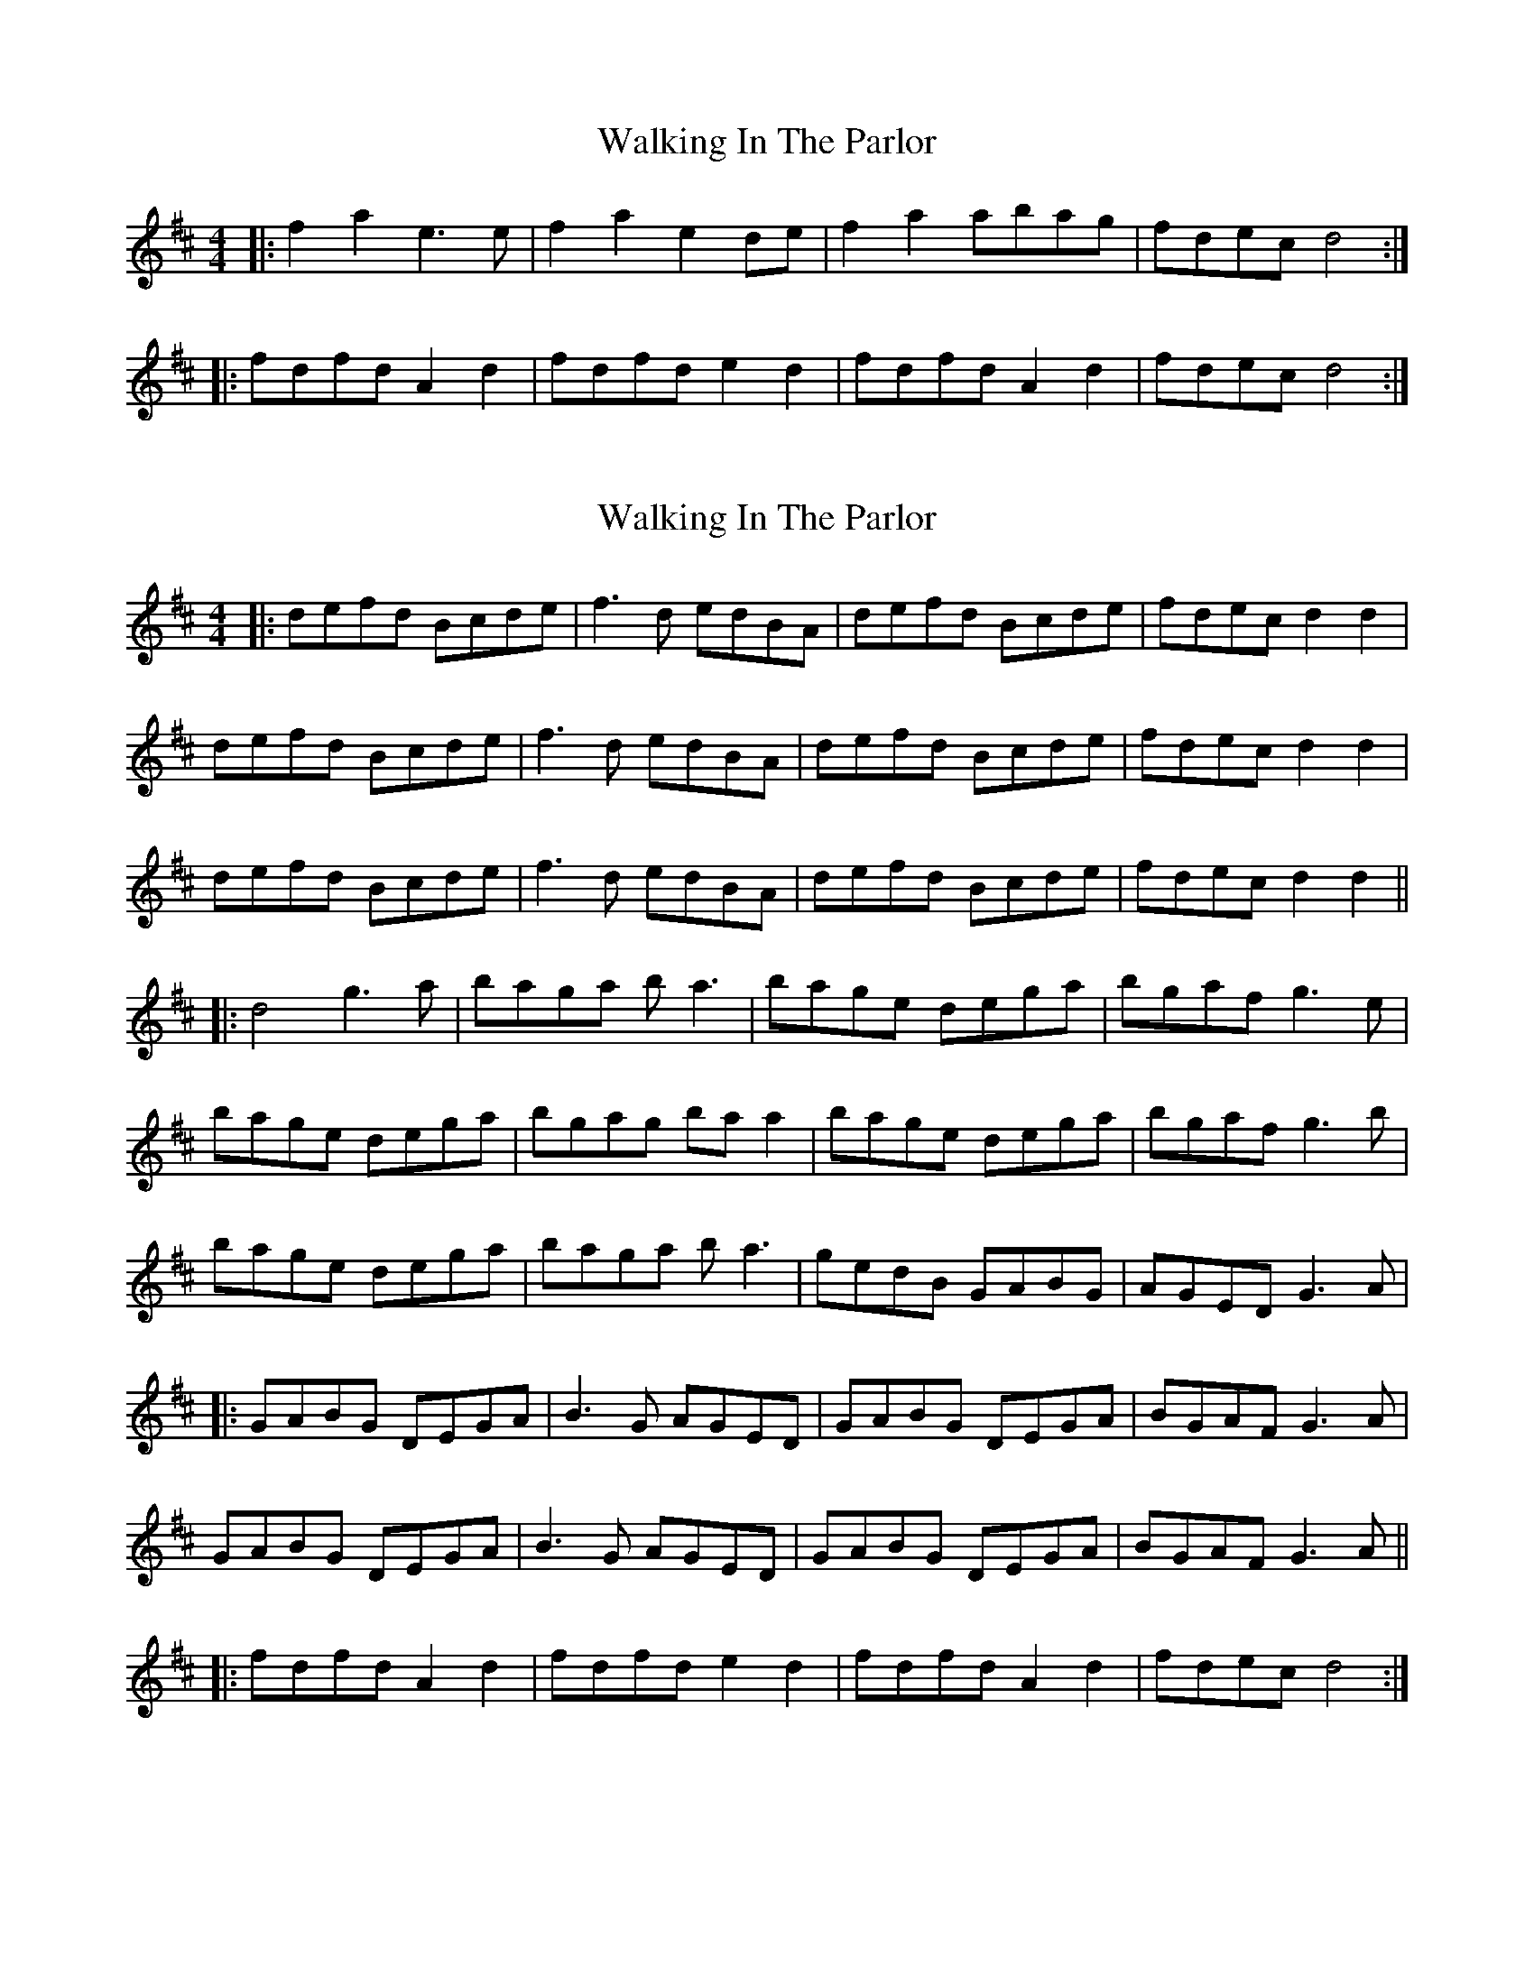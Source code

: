 X: 1
T: Walking In The Parlor
Z: The Merry Highlander
S: https://thesession.org/tunes/7038#setting7038
R: reel
M: 4/4
L: 1/8
K: Dmaj
|: f2a2 e3e | f2a2 e2de | f2a2 abag | fdec d4 :|
|: fdfd A2d2 | fdfd e2d2 | fdfd A2d2 | fdec d4 :|
X: 2
T: Walking In The Parlor
Z: JACKB
S: https://thesession.org/tunes/7038#setting18631
R: reel
M: 4/4
L: 1/8
K: Dmaj
|:defd Bcde|f3d edBA|defd Bcde|fdec d2 d2|defd Bcde|f3d edBA|defd Bcde|fdec d2 d2|defd Bcde|f3d edBA|defd Bcde|fdec d2 d2|||:d4 g3a|baga ba3|bage dega|bgaf g3e|bage dega|bgag ba a2| bage dega|bgaf g3b|bage dega|baga ba3|gedB GABG|AGED G3A||:GABG DEGA | B3G AGED | GABG DEGA | BGAF G3A|GABG DEGA | B3G AGED | GABG DEGA | BGAF G3A|||: fdfd A2d2 | fdfd e2d2 | fdfd A2d2 | fdec d4 :|
